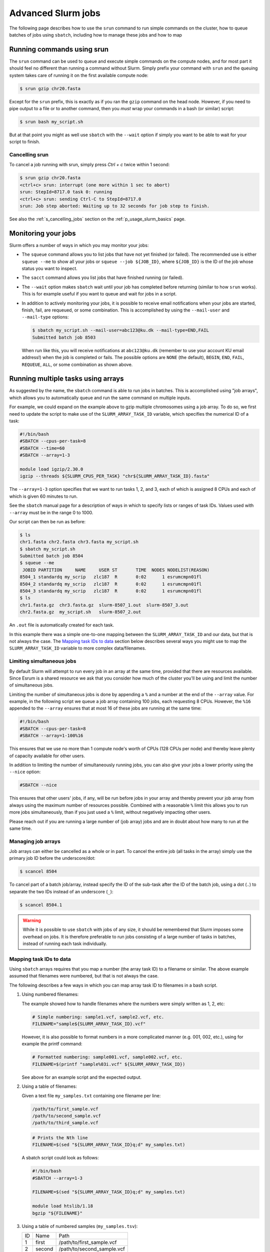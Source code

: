 .. _p_usage_slurm_advanced:

#####################
 Advanced Slurm jobs
#####################

The following page describes how to use the ``srun`` command to run
simple commands on the cluster, how to queue batches of jobs using
``sbatch``, including how to manage these jobs and how to map

*****************************
 Running commands using srun
*****************************

The ``srun`` command can be used to queue and execute simple commands on
the compute nodes, and for most part it should feel no different than
running a command without Slurm. Simply prefix your command with
``srun`` and the queuing system takes care of running it on the first
available compute node:

.. code-block::

   $ srun gzip chr20.fasta

.. image:: images/srun_minimal.gif
   :class: gif

Except for the ``srun`` prefix, this is exactly as if you ran the
``gzip`` command on the head node. However, if you need to pipe output
to a file or to another command, then you *must* wrap your commands in a
bash (or similar) script:

.. code-block::

   $ srun bash my_script.sh

.. image:: images/srun_wrapped.gif
   :class: gif

But at that point you might as well use ``sbatch`` with the ``--wait``
option if simply you want to be able to wait for your script to finish.

Cancelling srun
===============

To cancel a job running with srun, simply press `Ctrl + c` twice within
1 second:

.. code-block:: shell

   $ srun gzip chr20.fasta
   <ctrl+c> srun: interrupt (one more within 1 sec to abort)
   srun: StepId=8717.0 task 0: running
   <ctrl+c> srun: sending Ctrl-C to StepId=8717.0
   srun: Job step aborted: Waiting up to 32 seconds for job step to finish.

See also the :ref:`s_cancelling_jobs` section on the
:ref:`p_usage_slurm_basics` page.

.. _s_job_arrays:

**********************
 Monitoring your jobs
**********************

Slurm offers a number of ways in which you may monitor your jobs:

-  The ``squeue`` command allows you to list jobs that have not yet
   finished (or failed). The recommended use is either ``squeue --me``
   to show all your jobs or ``squeue --job ${JOB_ID}``, where
   ``${JOB_ID}`` is the ID of the job whose status you want to inspect.

-  The ``sacct`` command allows you list jobs that have finished running
   (or failed).

-  The ``--wait`` option makes ``sbatch`` wait until your job has
   completed before returning (similar to how ``srun`` works). This is
   for example useful if you want to queue and wait for jobs in a
   script.

-  In addition to actively monitoring your jobs, it is possible to
   receive email notifications when your jobs are started, finish, fail,
   are requeued, or some combination. This is accomplished by using the
   ``--mail-user`` and ``--mail-type`` options:

   .. code-block:: shell

      $ sbatch my_script.sh --mail-user=abc123@ku.dk --mail-type=END,FAIL
      Submitted batch job 8503

   When run like this, you will receive notifications at
   ``abc123@ku.dk`` (remember to use your account KU email address!)
   when the job is completed or fails. The possible options are ``NONE``
   (the default), ``BEGIN``, ``END``, ``FAIL``, ``REQUEUE``, ``ALL``, or
   some combination as shown above.

*************************************
 Running multiple tasks using arrays
*************************************

As suggested by the name, the ``sbatch`` command is able to run jobs in
batches. This is accomplished using "job arrays", which allows you to
automatically queue and run the same command on multiple inputs.

For example, we could expand on the example above to gzip multiple
chromosomes using a job array. To do so, we first need to update the
script to make use of the ``SLURM_ARRAY_TASK_ID`` variable, which
specifies the numerical ID of a task:

.. code-block:: bash

   #!/bin/bash
   #SBATCH --cpus-per-task=8
   #SBATCH --time=60
   #SBATCH --array=1-3

   module load igzip/2.30.0
   igzip --threads ${SLURM_CPUS_PER_TASK} "chr${SLURM_ARRAY_TASK_ID}.fasta"

The ``--array=1-3`` option specifies that we want to run tasks 1, 2, and
3, each of which is assigned 8 CPUs and each of which is given 60
minutes to run.

See the ``sbatch`` manual page for a description of ways in which to
specify lists or ranges of task IDs. Values used with ``--array`` must
be in the range 0 to 1000.

Our script can then be run as before:

.. code-block:: shell

   $ ls
   chr1.fasta chr2.fasta chr3.fasta my_script.sh
   $ sbatch my_script.sh
   Submitted batch job 8504
   $ squeue --me
    JOBID PARTITION     NAME     USER ST       TIME  NODES NODELIST(REASON)
   8504_1 standardq my_scrip   zlc187  R       0:02      1 esrumcmpn01fl
   8504_2 standardq my_scrip   zlc187  R       0:02      1 esrumcmpn01fl
   8504_3 standardq my_scrip   zlc187  R       0:02      1 esrumcmpn01fl
   $ ls
   chr1.fasta.gz  chr3.fasta.gz  slurm-8507_1.out  slurm-8507_3.out
   chr2.fasta.gz  my_script.sh   slurm-8507_2.out

An ``.out`` file is automatically created for each task.

In this example there was a simple one-to-one mapping between the
``SLURM_ARRAY_TASK_ID`` and our data, but that is not always the case.
The `Mapping task IDs to data`_ section below describes several ways you
might use to map the ``SLURM_ARRAY_TASK_ID`` variable to more complex
data/filenames.

Limiting simultaneous jobs
==========================

By default Slurm will attempt to run every job in an array at the same
time, provided that there are resources available. Since Esrum is a
shared resource we ask that you consider how much of the cluster you'll
be using and limit the number of simultaneous jobs.

Limiting the number of simultaneous jobs is done by appending a ``%``
and a number at the end of the ``--array`` value. For example, in the
following script we queue a job array containing 100 jobs, each
requesting 8 CPUs. However, the ``%16`` appended to the ``--array``
ensures that at most 16 of these jobs are running at the same time:

.. code-block:: bash

   #!/bin/bash
   #SBATCH --cpus-per-task=8
   #SBATCH --array=1-100%16

This ensures that we use no more than 1 compute node's worth of CPUs
(128 CPUs per node) and thereby leave plenty of capacity available for
other users.

In addition to limiting the number of simultaneously running jobs, you
can also give your jobs a lower priority using the ``--nice`` option:

.. code-block:: bash

   #SBATCH --nice

This ensures that other users' jobs, if any, will be run before jobs in
your array and thereby prevent your job array from always using the
maximum number of resources possible. Combined with a reasonable ``%``
limit this allows you to run more jobs simultaneously, than if you just
used a ``%`` limit, without negatively impacting other users.

Please reach out if you are running a large number of (job array) jobs
and are in doubt about how many to run at the same time.

Managing job arrays
===================

Job arrays can either be cancelled as a whole or in part. To cancel the
entire job (all tasks in the array) simply use the primary job ID before
the underscore/dot:

.. code-block:: shell

   $ scancel 8504

To cancel part of a batch job/array, instead specify the ID of the
sub-task after the ID of the batch job, using a dot (``.``) to separate
the two IDs instead of an underscore (``_``):

.. code-block:: shell

   $ scancel 8504.1

.. warning::

   While it is possible to use ``sbatch`` with jobs of any size, it
   should be remembered that Slurm imposes some overhead on jobs. It is
   therefore preferable to run jobs consisting of a large number of
   tasks in batches, instead of running each task individually.

Mapping task IDs to data
========================

Using ``sbatch`` arrays requires that you map a number (the array task
ID) to a filename or similar. The above example assumed that filenames
were numbered, but that is not always the case.

The following describes a few ways in which you can map array task ID to
filenames in a bash script.

#. Using numbered filenames:

   The example showed how to handle filenames where the numbers were
   simply written as 1, 2, etc:

   .. code-block:: bash

      # Simple numbering: sample1.vcf, sample2.vcf, etc.
      FILENAME="sample${SLURM_ARRAY_TASK_ID}.vcf"

   However, it is also possible to format numbers in a more complicated
   manner (e.g. 001, 002, etc.), using for example the printf command:

   .. code-block:: bash

      # Formatted numbering: sample001.vcf, sample002.vcf, etc.
      FILENAME=$(printf "sample%03i.vcf" ${SLURM_ARRAY_TASK_ID})

   See above for an example script and the expected output.

#. Using a table of filenames:

   Given a text file ``my_samples.txt`` containing one filename per
   line:

   .. code-block::

      /path/to/first_sample.vcf
      /path/to/second_sample.vcf
      /path/to/third_sample.vcf

   .. code-block:: bash

      # Prints the Nth line
      FILENAME=$(sed "${SLURM_ARRAY_TASK_ID}q;d" my_samples.txt)

   A sbatch script could look as follows:

   .. code-block:: bash

      #!/bin/bash
      #SBATCH --array=1-3

      FILENAME=$(sed "${SLURM_ARRAY_TASK_ID}q;d" my_samples.txt)

      module load htslib/1.18
      bgzip "${FILENAME}"

#. Using a table of numbered samples (``my_samples.tsv``):

   +----+--------+------------------------------+
   | ID | Name   | Path                         |
   +----+--------+------------------------------+
   | 1  | first  | /path/to/first_sample.vcf    |
   +----+--------+------------------------------+
   | 2  | second | /path/to/second_sample.vcf   |
   +----+--------+------------------------------+
   | 3  | third  | /path/to/third_sample.vcf    |
   +----+--------+------------------------------+

   .. code-block:: bash

      # Find row where 1. column matches SLURM_ARRAY_TASK_ID and print 3. column
      FILENAME=$(awk -v ID=${SLURM_ARRAY_TASK_ID} '$1 == ID {print $3; exit}' my_samples.tsv)

   By default ``awk`` will split columns by any whitespace, but if you
   have a tab separated file (``.tsv``) file it is worthwhile to specify
   this using the ``FS`` (field separator) option:

   .. code-block:: bash

      # Find row where 1. column matches SLURM_ARRAY_TASK_ID and print 3. column
      FILENAME=$(awk -v FS="\t" -v ID=${SLURM_ARRAY_TASK_ID} '$1 == ID {print $3; exit}' my_samples.tsv)

   This ensures that ``awk`` returns the correct cell even if other
   cells contain whitespace.

   A sbatch script could look as follows:

   .. code-block:: bash

      #!/bin/bash
      #SBATCH --array=1-3

      # Grab second column where the first column equals SLURM_ARRAY_TASK_ID
      NAME=$(awk -v FS="\t" -v ID=${SLURM_ARRAY_TASK_ID} '$1 == ID {print $2; exit}' my_samples.tsv)
      # Grab third column where the first column equals SLURM_ARRAY_TASK_ID
      FILENAME=$(awk -v FS="\t" -v ID=${SLURM_ARRAY_TASK_ID} '$1 == ID {print $3; exit}' my_samples.tsv)

      module load htslib/1.18
      echo "Now processing sample '${NAME}'"
      bgzip "${FILENAME}"

**********************
 Additional resources
**********************

-  Slurm `documentation <https://slurm.schedmd.com/overview.html>`_
-  Slurm `summary <https://slurm.schedmd.com/pdfs/summary.pdf>`_ (PDF)
-  The `sbatch manual page <https://slurm.schedmd.com/sbatch.html>`_
-  The `squeue manual page <https://slurm.schedmd.com/squeue.html>`_
